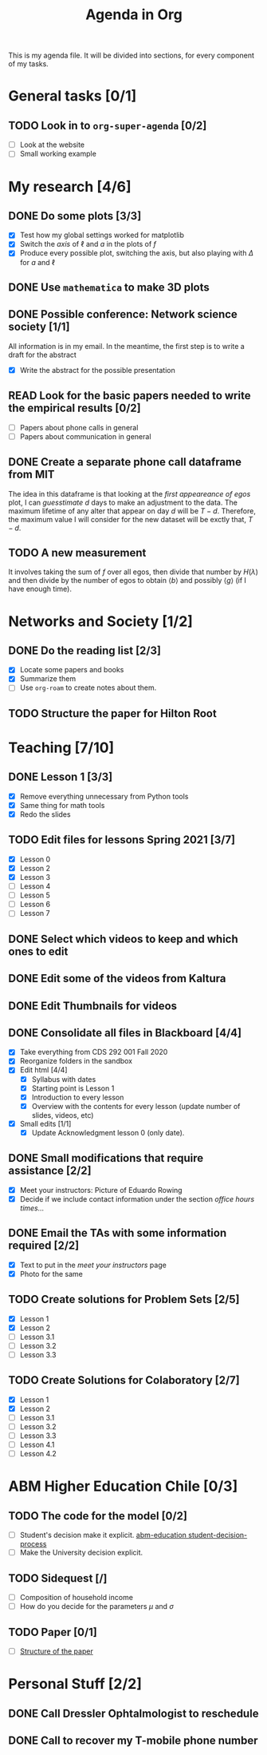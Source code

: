 #+TITLE: Agenda in Org
#+DESCRIPTION: This is my agenda file for Org-mode. Apparently, =org= can do anything. Therefore, why not trying the agenda?
#+STARTUP: overview

This is my agenda file. It will be divided into sections, for every component of my tasks.

* General tasks [0/1]
** TODO Look in to =org-super-agenda= [0/2]
- [ ] Look at the website
- [ ] Small working example
* My research [4/6]
** DONE Do some plots [3/3]
CLOSED: [2021-01-19 Tue 02:41]
- [X] Test how my global settings worked for matplotlib
- [X] Switch the /axis/ of $\ell$ and $a$ in the plots of $f$
- [X] Produce every possible plot, switching the axis, but also playing with $\Delta$ for $a$ and $\ell$
** DONE Use =mathematica= to make 3D plots
CLOSED: [2021-01-19 Tue 21:50]
** DONE Possible conference: Network science society  [1/1]
CLOSED: [2021-01-25 Mon 00:34]
All information is in my email. In the meantime, the first step is to write a draft for the abstract
- [X] Write the abstract for the possible presentation
** READ Look for the basic papers needed to write the empirical results [0/2]
- [ ] Papers about phone calls in general
- [ ] Papers about communication in general
** DONE Create a separate phone call dataframe from MIT
CLOSED: [2021-01-29 Fri 02:26]
The idea in this dataframe is that looking at the /first appeareance of egos/ plot, I can /guesstimate/ $d$ days to make an adjustment to the data. The maximum lifetime of any alter that appear on day $d$ will be $T - d$. Therefore, the maximum value I will consider for the new dataset will be exctly that, $T - d$.
** TODO A new measurement
It involves taking the sum of $f$ over all egos, then divide that number by $H(\lambda)$ and then divide by the number of egos to obtain $\langle b \rangle$ and possibly $\langle g \rangle$ (if I have enough time).
* Networks and Society [1/2]
** DONE Do the reading list [2/3]
CLOSED: [2021-01-25 Mon 04:19]
- [X] Locate some papers and books
- [X] Summarize them
- [ ] Use =org-roam= to create notes about them.
** TODO Structure the paper for Hilton Root
* Teaching [7/10]
** DONE Lesson 1 [3/3]
CLOSED: [2021-01-20 Wed 00:55]
- [X] Remove everything unnecessary from Python tools
- [X] Same thing for math tools
- [X] Redo the slides
** TODO Edit files for lessons Spring 2021 [3/7]
- [X] Lesson 0
- [X] Lesson 2
- [X] Lesson 3
- [ ] Lesson 4
- [ ] Lesson 5
- [ ] Lesson 6
- [ ] Lesson 7
** DONE Select which videos to keep and which ones to edit
CLOSED: [2021-01-23 Sat 04:11]
** DONE Edit some of the videos from Kaltura
CLOSED: [2021-01-23 Sat 04:11]
** DONE Edit Thumbnails for videos
CLOSED: [2021-01-23 Sat 04:11]
** DONE Consolidate all files in Blackboard [4/4]
CLOSED: [2021-01-21 Thu 14:31]
- [X] Take everything from CDS 292 001 Fall 2020
- [X] Reorganize folders in the sandbox
- [X] Edit html [4/4]
  + [X] Syllabus with dates
  + [X] Starting point is Lesson 1
  + [X] Introduction to every lesson
  + [X] Overview with the contents for every lesson (update number of slides, videos, etc)
- [X] Small edits [1/1]
  + [X] Update Acknowledgment lesson 0 (only date).
** DONE Small modifications that require assistance [2/2]
CLOSED: [2021-01-21 Thu 20:10]
- [X] Meet your instructors: Picture of Eduardo Rowing
- [X] Decide if we include contact information under the section /office hours times.../
** DONE Email the TAs with some information required [2/2]
CLOSED: [2021-01-21 Thu 14:33]
- [X] Text to put in the /meet your instructors/ page
- [X] Photo for the same
** TODO Create solutions for Problem Sets [2/5]
SCHEDULED: <2021-02-05 Fri 23:59>
- [X] Lesson 1
- [X] Lesson 2
- [ ] Lesson 3.1
- [ ] Lesson 3.2
- [ ] Lesson 3.3
** TODO Create Solutions for Colaboratory [2/7]
SCHEDULED: <2021-02-10 Wed 23:59>
- [X] Lesson 1
- [X] Lesson 2
- [ ] Lesson 3.1
- [ ] Lesson 3.2
- [ ] Lesson 3.3
- [ ] Lesson 4.1
- [ ] Lesson 4.2
* ABM Higher Education Chile [0/3]
** TODO The code for the model [0/2]
SCHEDULED: <2021-01-25 Mon 19:00>
- [ ] Student's decision make it explicit. [[file:../../references/roam/20210127194547-students_decision_process.org][abm-education student-decision-process]]
- [ ] Make the University decision explicit.
** TODO Sidequest [/]
- [ ] Composition of household income
- [ ] How do you decide for the parameters $\mu$ and $\sigma$
** TODO Paper [0/1]
SCHEDULED: <2021-02-28 Sun 23:59>
- [ ] [[file:../../references/roam/20210121183521-structure_for_chilean_abm.org][Structure of the paper]]
* Personal Stuff [2/2]
** DONE Call Dressler Ophtalmologist to reschedule
CLOSED: [2021-01-21 Thu 14:33] SCHEDULED: <2021-01-19 Tue 12:00>
** DONE Call to recover my T-mobile phone number
CLOSED: [2021-01-25 Mon 13:25]
